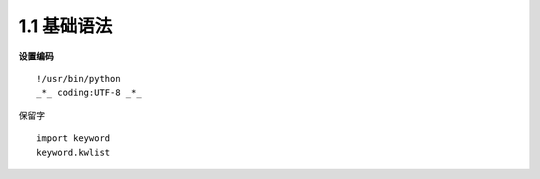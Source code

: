 ===============================
1.1 基础语法
===============================

**设置编码**

::

 !/usr/bin/python
 _*_ coding:UTF-8 _*_

保留字


::

 import keyword
 keyword.kwlist

